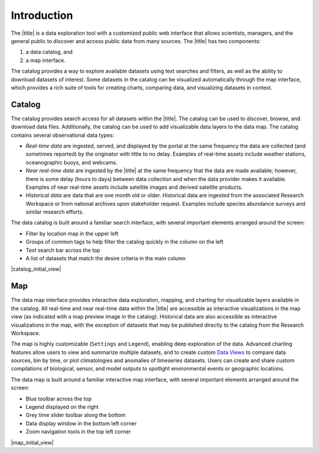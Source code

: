 ############
Introduction
############

The |title| is a data exploration tool with a customized public web interface that allows scientists, managers, and the general public to discover and access public data from many sources. The |title| has two components:

#. a data catalog, and
#. a map interface.

The catalog provides a way to explore available datasets using text searches and filters, as well as the ability to download datasets of interest. Some datasets in the catalog can be visualized automatically through the map interface, which provides a rich suite of tools for creating charts, comparing data, and visualizing datasets in context.

*******
Catalog
*******

The catalog provides search access for all datasets within the |title|. The catalog can be used to discover, browse, and download data files. Additionally, the catalog can be used to add visualizable data layers to the data map. The catalog contains several observational data types:

* *Real-time data* are ingested, served, and displayed by the portal at the same frequency the data are collected (and sometimes reported) by the originator with little to no delay. Examples of real-time assets include weather stations, oceanographic buoys, and webcams.

* *Near real-time data* are ingested by the |title| at the same frequency that the data are made available; however, there is some delay (hours to days) between data collection and when the data provider makes it available. Examples of near real-time assets include satellite images and derived satellite products.

* *Historical data* are data that are one month old or older. Historical data are ingested from the associated Research Workspace or from national archives upon stakeholder request. Examples include species abundance surveys and similar research efforts.

The data catalog is built around a familiar search interface, with several important elements arranged around the screen:

* Filter by location map in the upper left
* Groups of common tags to help filter the catalog quickly in the column on the left
* Text search bar across the top
* A list of datasets that match the desire criteria in the main column

|catalog_initial_view|

***
Map
***

The data map interface provides interactive data exploration, mapping, and charting for visualizable layers available in the catalog. All real-time and near real-time data within the |title| are accessible as interactive visualizations in the map view (as indicated with a map preview image in the catalog). Historical data are also accessible as interactive visualizations in the map, with the exception of datasets that may be published directly to the catalog from the Research Workspace.

The map is highly customizable (``Settings`` and ``Legend``), enabling deep exploration of the data. Advanced charting features allow users to view and summarize multiple datasets, and to create custom `Data Views <http://help.axds.co/portals/DataMap.html#data-views>`_ to compare data sources, bin by time, or plot climatologies and anomalies of timeseries datasets. Users can create and share custom compilations of biological, sensor, and model outputs to spotlight environmental events or geographic locations.

The data map is built around a familiar interactive map interface, with several important elements arranged around the screen:

* Blue toolbar across the top
* Legend displayed on the right
* Grey time slider toolbar along the bottom
* Data display window in the bottom left corner
* Zoom navigation tools in the top left corner

|map_initial_view|


